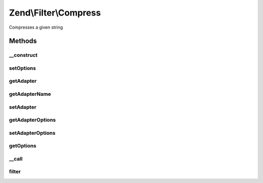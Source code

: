 .. Filter/Compress.php generated using docpx on 01/30/13 03:32am


Zend\\Filter\\Compress
======================

Compresses a given string

Methods
+++++++

__construct
-----------

.. function:: __construct()


    Class constructor

    :param string|array|Traversable: (Optional) Options to set



setOptions
----------

.. function:: setOptions()


    Set filter setate

    :param array: 

    :throws Exception\InvalidArgumentException: if options is not an array or Traversable

    :rtype: Compress 



getAdapter
----------

.. function:: getAdapter()


    Returns the current adapter, instantiating it if necessary


    :rtype: Compress\CompressionAlgorithmInterface 



getAdapterName
--------------

.. function:: getAdapterName()


    Retrieve adapter name

    :rtype: string 



setAdapter
----------

.. function:: setAdapter()


    Sets compression adapter

    :param string|Compress\CompressionAlgorithmInterface: Adapter to use

    :rtype: Compress 

    :throws: Exception\InvalidArgumentException 



getAdapterOptions
-----------------

.. function:: getAdapterOptions()


    Retrieve adapter options

    :rtype: array 



setAdapterOptions
-----------------

.. function:: setAdapterOptions()


    Set adapter options

    :param array: 

    :rtype: Compress 



getOptions
----------

.. function:: getOptions()


    Get individual or all options from underlying adapter

    :param null|string: 

    :rtype: mixed 



__call
------

.. function:: __call()


    Calls adapter methods

    :param string: Method to call
    :param string|array: Options for this method

    :rtype: mixed 

    :throws: Exception\BadMethodCallException 



filter
------

.. function:: filter()


    Defined by Zend_Filter_Filter
    
    Compresses the content $value with the defined settings

    :param string: Content to compress

    :rtype: string The compressed content



